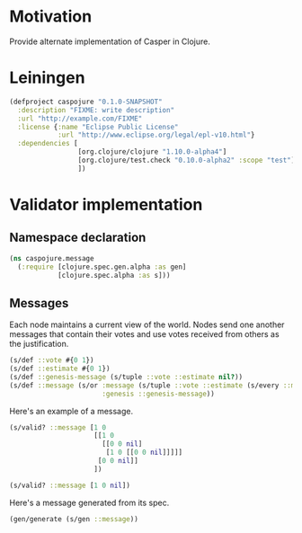 #+STARTUP: indent
* Motivation
Provide alternate implementation of Casper in Clojure.
* Leiningen
#+BEGIN_SRC clojure :tangle project.clj :eval no
(defproject caspojure "0.1.0-SNAPSHOT"
  :description "FIXME: write description"
  :url "http://example.com/FIXME"
  :license {:name "Eclipse Public License"
            :url "http://www.eclipse.org/legal/epl-v10.html"}
  :dependencies [
                 [org.clojure/clojure "1.10.0-alpha4"]
                 [org.clojure/test.check "0.10.0-alpha2" :scope "test"]
                 ])
#+END_SRC

#+RESULTS:
: class clojure.lang.Compiler$CompilerExceptionclass clojure.lang.Compiler$CompilerExceptionCompilerException java.lang.RuntimeException: Unable to resolve symbol: defproject in this context, compiling:(/Users/lederstrumpf/Development_Dirty_Playground/Casper/caspojure/caspojure.org[*Org Src caspojure.org[ clojure ]*]:1:1) 

* Validator implementation
** Namespace declaration
#+BEGIN_SRC clojure :tangle src/caspojure/message.clj :results output
(ns caspojure.message
  (:require [clojure.spec.gen.alpha :as gen]
            [clojure.spec.alpha :as s]))
#+END_SRC

#+RESULTS:

** Messages
:PROPERTIES:
:header-args:clojure: :tangle src/caspojure/message.clj :ns caspojure.message
:END:
Each node maintains a current view of the world. Nodes send one another messages that contain their votes and use votes received from others as the justification.
#+BEGIN_SRC clojure
(s/def ::vote #{0 1})
(s/def ::estimate #{0 1})
(s/def ::genesis-message (s/tuple ::vote ::estimate nil?))
(s/def ::message (s/or :message (s/tuple ::vote ::estimate (s/every ::message :min-count 1 :gen-max 4))
                       :genesis ::genesis-message))
#+END_SRC

#+RESULTS:
: :caspojure.message/vote
: :caspojure.message/estimate
: :caspojure.message/genesis-message
: :caspojure.message/message

Here's an example of a message.
#+BEGIN_SRC clojure
(s/valid? ::message [1 0
                     [[1 0
                       [[0 0 nil]
                        [1 0 [[0 0 nil]]]]]
                      [0 0 nil]]
                     ])

(s/valid? ::message [1 0 nil])
#+END_SRC

#+RESULTS:
: true
: true

Here's a message generated from its spec.
#+BEGIN_SRC clojure
(gen/generate (s/gen ::message))
#+END_SRC

#+RESULTS:
| 0 | 1 | ((1 1 ((1 1 ((1 0 nil) (1 1 ((1 1 nil) (1 1 nil))) (1 0 nil) (1 1 nil))) (1 1 nil))) (1 0 ((1 1 nil))) (0 1 nil)) |

